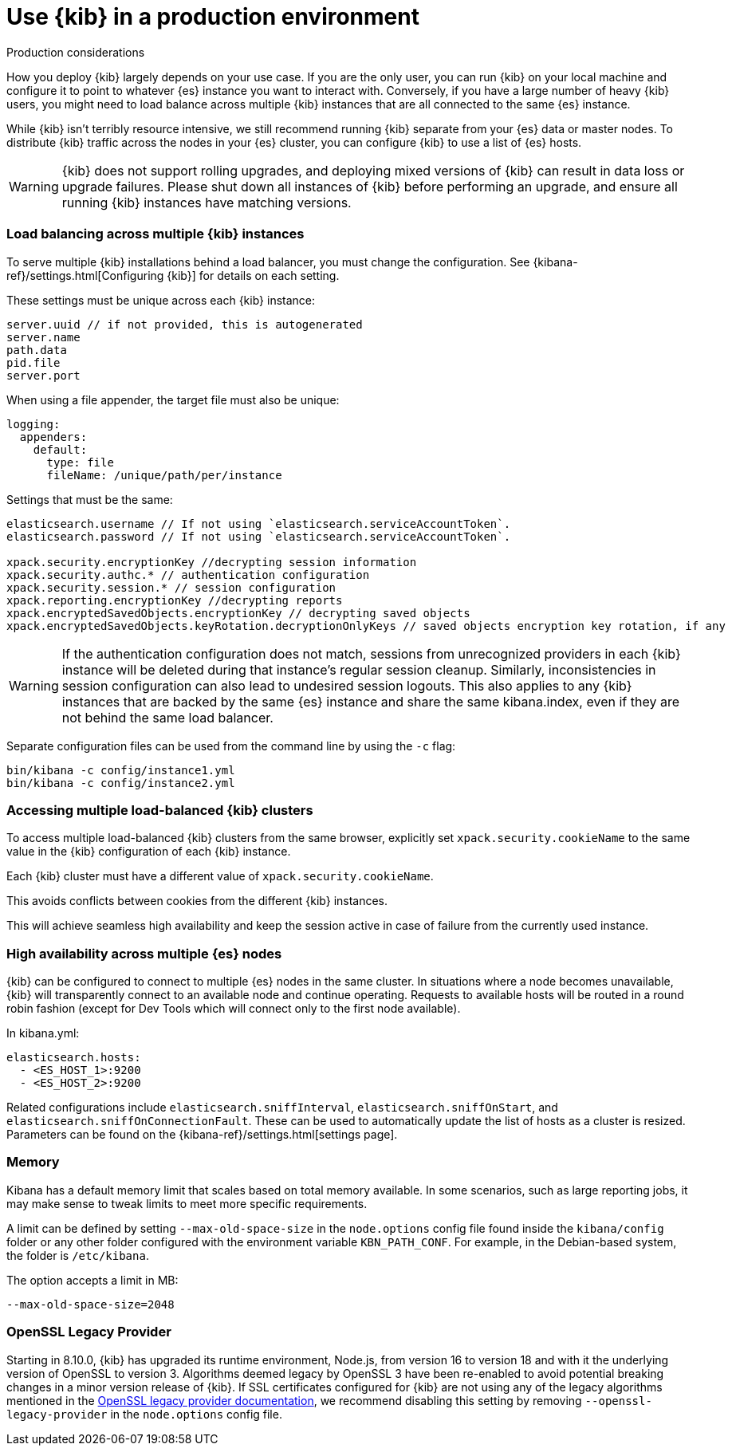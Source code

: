 [[production]]
= Use {kib} in a production environment

++++
<titleabbrev>Production considerations</titleabbrev>
++++

How you deploy {kib} largely depends on your use case. If you are the only user,
you can run {kib} on your local machine and configure it to point to whatever
{es} instance you want to interact with. Conversely, if you have a large
number of heavy {kib} users, you might need to load balance across multiple
{kib} instances that are all connected to the same {es} instance.

While {kib} isn't terribly resource intensive, we still recommend running {kib}
separate from  your {es} data or master nodes. To distribute {kib}
traffic across the nodes in your {es} cluster,
you can configure {kib} to use a list of {es} hosts.

[WARNING]
====
{kib} does not support rolling upgrades, and deploying mixed versions of {kib} can result in data loss or upgrade failures. Please shut down all instances of {kib} before performing an upgrade, and ensure all running {kib} instances have matching versions.
====

[float]
[[load-balancing-kibana]]
=== Load balancing across multiple {kib} instances
To serve multiple {kib} installations behind a load balancer, you must change the configuration.
See {kibana-ref}/settings.html[Configuring {kib}] for details on each setting.

These settings must be unique across each {kib} instance:
[source,js]
--------
server.uuid // if not provided, this is autogenerated
server.name
path.data
pid.file
server.port
--------

When using a file appender, the target file must also be unique:
[source,yaml]
--------
logging:
  appenders:
    default:
      type: file
      fileName: /unique/path/per/instance
--------

Settings that must be the same:
[source,js]
--------
elasticsearch.username // If not using `elasticsearch.serviceAccountToken`.
elasticsearch.password // If not using `elasticsearch.serviceAccountToken`.

xpack.security.encryptionKey //decrypting session information
xpack.security.authc.* // authentication configuration
xpack.security.session.* // session configuration
xpack.reporting.encryptionKey //decrypting reports
xpack.encryptedSavedObjects.encryptionKey // decrypting saved objects
xpack.encryptedSavedObjects.keyRotation.decryptionOnlyKeys // saved objects encryption key rotation, if any
--------

[WARNING]
====
If the authentication configuration does not match, sessions from unrecognized providers in each {kib} instance will be deleted during that instance's regular session cleanup. Similarly, inconsistencies in session configuration can also lead to undesired session logouts. This also applies to any {kib} instances that are backed by the same {es} instance and share the same kibana.index, even if they are not behind the same load balancer.
====

Separate configuration files can be used from the command line by using the `-c` flag:
[source,js]
--------
bin/kibana -c config/instance1.yml
bin/kibana -c config/instance2.yml
--------

[float]
[[accessing-load-balanced-kibana]]
=== Accessing multiple load-balanced {kib} clusters

To access multiple load-balanced {kib} clusters from the same browser,
explicitly set `xpack.security.cookieName` to the same value in the {kib} configuration
of each {kib} instance.

Each {kib} cluster must have a different value of `xpack.security.cookieName`.

This avoids conflicts between cookies from the different {kib} instances.

This will achieve seamless high availability and keep the session
active in case of failure from the currently used instance.



[float]
[[high-availability]]
=== High availability across multiple {es} nodes
{kib} can be configured to connect to multiple {es} nodes in the same cluster.  In situations where a node becomes unavailable,
{kib} will transparently connect to an available node and continue operating.  Requests to available hosts will be routed in a round robin fashion (except for Dev Tools which will connect only to the first node available).

In kibana.yml:
[source,js]
--------
elasticsearch.hosts:
  - <ES_HOST_1>:9200
  - <ES_HOST_2>:9200
--------

Related configurations include `elasticsearch.sniffInterval`, `elasticsearch.sniffOnStart`, and `elasticsearch.sniffOnConnectionFault`.
These can be used to automatically update the list of hosts as a cluster is resized.  Parameters can be found on the {kibana-ref}/settings.html[settings page].

[float]
[[memory]]
=== Memory

Kibana has a default memory limit that scales based on total memory available.  In some scenarios, such as large reporting jobs,
it may make sense to tweak limits to meet more specific requirements.

A limit can be defined by setting `--max-old-space-size` in the `node.options` config file found inside the `kibana/config` folder or any other folder configured with the environment variable `KBN_PATH_CONF`. For example, in the Debian-based system, the folder is `/etc/kibana`.

The option accepts a limit in MB:
[source,js]
--------
--max-old-space-size=2048
--------

[float]
[[openssl-legacy-provider]]
=== OpenSSL Legacy Provider

Starting in 8.10.0, {kib} has upgraded its runtime environment, Node.js, from version 16 to version 18 and with it the underlying version of OpenSSL to version 3.
Algorithms deemed legacy by OpenSSL 3 have been re-enabled to avoid potential breaking changes in a minor version release of {kib}.
If SSL certificates configured for {kib} are not using any of the legacy algorithms mentioned in the https://www.openssl.org/docs/man3.0/man7/OSSL_PROVIDER-legacy.html[OpenSSL legacy provider documentation],
we recommend disabling this setting by removing `--openssl-legacy-provider` in the `node.options` config file.
